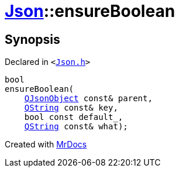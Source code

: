 [#Json-ensureBoolean-08]
= xref:Json.adoc[Json]::ensureBoolean
:relfileprefix: ../
:mrdocs:


== Synopsis

Declared in `&lt;https://github.com/PrismLauncher/PrismLauncher/blob/develop/Json.h#L269[Json&period;h]&gt;`

[source,cpp,subs="verbatim,replacements,macros,-callouts"]
----
bool
ensureBoolean(
    xref:QJsonObject.adoc[QJsonObject] const& parent,
    xref:QString.adoc[QString] const& key,
    bool const default&lowbar;,
    xref:QString.adoc[QString] const& what);
----



[.small]#Created with https://www.mrdocs.com[MrDocs]#
